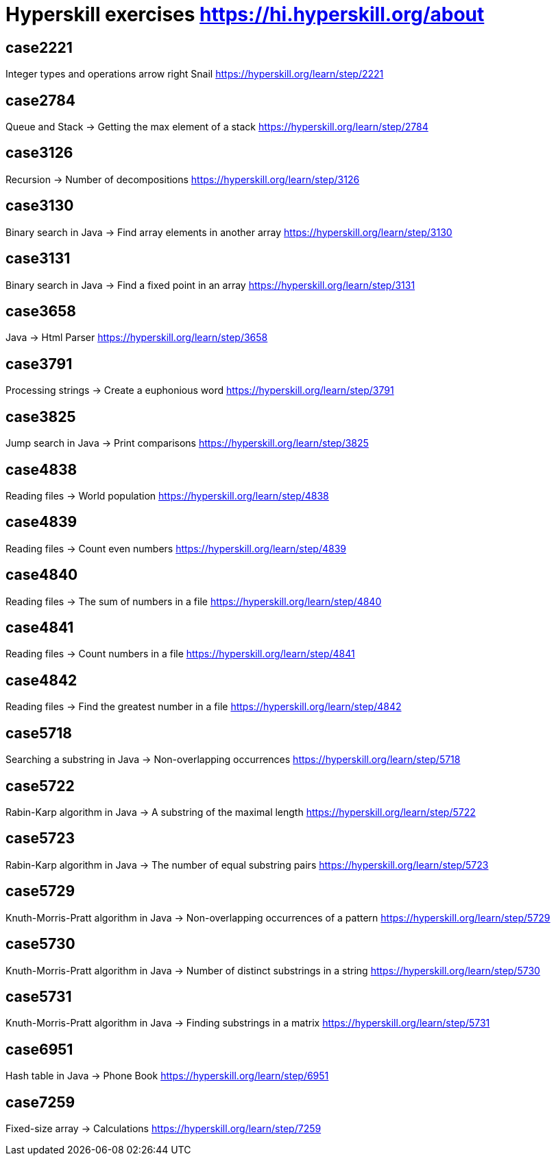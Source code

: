 = Hyperskill exercises https://hi.hyperskill.org/about

== case2221
Integer types and operations arrow right Snail
https://hyperskill.org/learn/step/2221

== case2784
Queue and Stack → Getting the max element of a stack
https://hyperskill.org/learn/step/2784

== case3126
Recursion → Number of decompositions
https://hyperskill.org/learn/step/3126

== case3130
Binary search in Java → Find array elements in another array
https://hyperskill.org/learn/step/3130

== case3131
Binary search in Java → Find a fixed point in an array
https://hyperskill.org/learn/step/3131

== case3658
Java → Html Parser
https://hyperskill.org/learn/step/3658

== case3791
Processing strings  -> Create a euphonious word
https://hyperskill.org/learn/step/3791

== case3825
Jump search in Java → Print comparisons
https://hyperskill.org/learn/step/3825

== case4838
Reading files -> World population
https://hyperskill.org/learn/step/4838

== case4839
Reading files -> Count even numbers
https://hyperskill.org/learn/step/4839

== case4840
Reading files -> The sum of numbers in a file
https://hyperskill.org/learn/step/4840

== case4841
Reading files -> Count numbers in a file
https://hyperskill.org/learn/step/4841

== case4842
Reading files -> Find the greatest number in a file
https://hyperskill.org/learn/step/4842

== case5718
Searching a substring in Java  -> Non-overlapping occurrences
https://hyperskill.org/learn/step/5718

== case5722
Rabin-Karp algorithm in Java → A substring of the maximal length
https://hyperskill.org/learn/step/5722

== case5723
Rabin-Karp algorithm in Java → The number of equal substring pairs
https://hyperskill.org/learn/step/5723

== case5729
Knuth-Morris-Pratt algorithm in Java → Non-overlapping occurrences of a pattern
https://hyperskill.org/learn/step/5729

== case5730
Knuth-Morris-Pratt algorithm in Java → Number of distinct substrings in a string
https://hyperskill.org/learn/step/5730

== case5731
Knuth-Morris-Pratt algorithm in Java → Finding substrings in a matrix
https://hyperskill.org/learn/step/5731

== case6951
Hash table in Java → Phone Book
https://hyperskill.org/learn/step/6951

== case7259
Fixed-size array → Calculations
https://hyperskill.org/learn/step/7259
